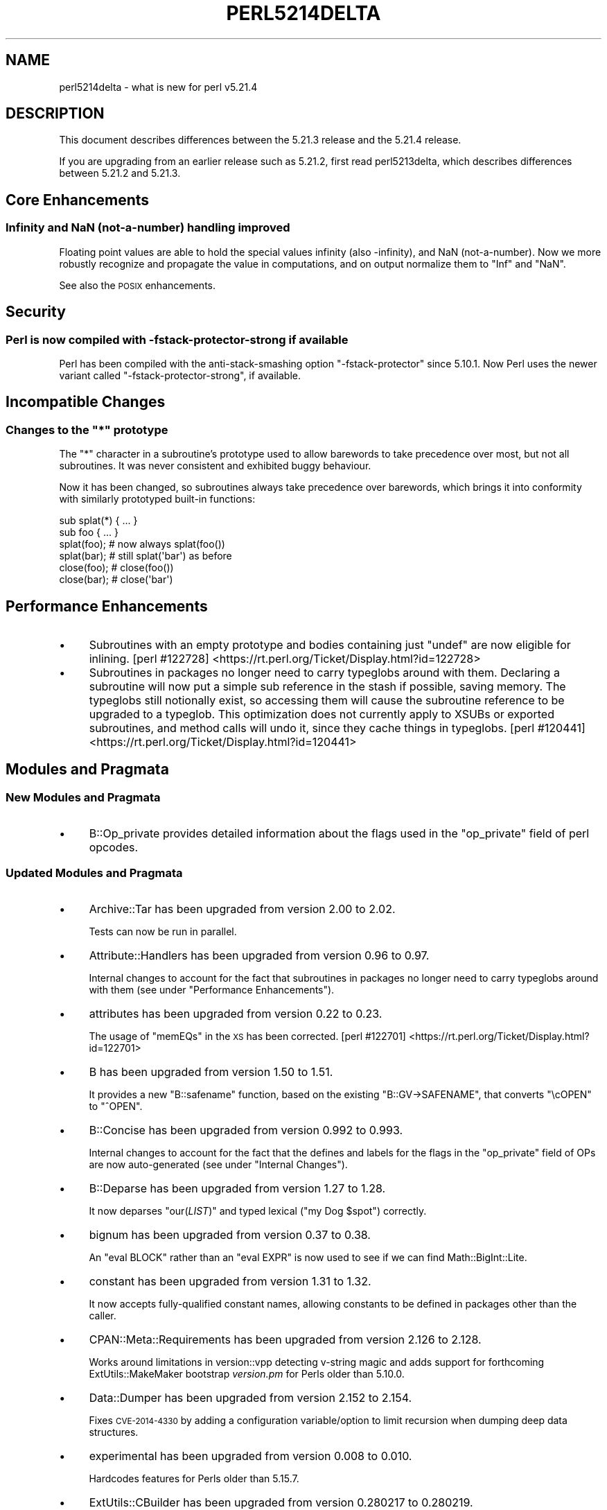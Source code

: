 .\" Automatically generated by Pod::Man 2.28 (Pod::Simple 3.29)
.\"
.\" Standard preamble:
.\" ========================================================================
.de Sp \" Vertical space (when we can't use .PP)
.if t .sp .5v
.if n .sp
..
.de Vb \" Begin verbatim text
.ft CW
.nf
.ne \\$1
..
.de Ve \" End verbatim text
.ft R
.fi
..
.\" Set up some character translations and predefined strings.  \*(-- will
.\" give an unbreakable dash, \*(PI will give pi, \*(L" will give a left
.\" double quote, and \*(R" will give a right double quote.  \*(C+ will
.\" give a nicer C++.  Capital omega is used to do unbreakable dashes and
.\" therefore won't be available.  \*(C` and \*(C' expand to `' in nroff,
.\" nothing in troff, for use with C<>.
.tr \(*W-
.ds C+ C\v'-.1v'\h'-1p'\s-2+\h'-1p'+\s0\v'.1v'\h'-1p'
.ie n \{\
.    ds -- \(*W-
.    ds PI pi
.    if (\n(.H=4u)&(1m=24u) .ds -- \(*W\h'-12u'\(*W\h'-12u'-\" diablo 10 pitch
.    if (\n(.H=4u)&(1m=20u) .ds -- \(*W\h'-12u'\(*W\h'-8u'-\"  diablo 12 pitch
.    ds L" ""
.    ds R" ""
.    ds C` ""
.    ds C' ""
'br\}
.el\{\
.    ds -- \|\(em\|
.    ds PI \(*p
.    ds L" ``
.    ds R" ''
.    ds C`
.    ds C'
'br\}
.\"
.\" Escape single quotes in literal strings from groff's Unicode transform.
.ie \n(.g .ds Aq \(aq
.el       .ds Aq '
.\"
.\" If the F register is turned on, we'll generate index entries on stderr for
.\" titles (.TH), headers (.SH), subsections (.SS), items (.Ip), and index
.\" entries marked with X<> in POD.  Of course, you'll have to process the
.\" output yourself in some meaningful fashion.
.\"
.\" Avoid warning from groff about undefined register 'F'.
.de IX
..
.nr rF 0
.if \n(.g .if rF .nr rF 1
.if (\n(rF:(\n(.g==0)) \{
.    if \nF \{
.        de IX
.        tm Index:\\$1\t\\n%\t"\\$2"
..
.        if !\nF==2 \{
.            nr % 0
.            nr F 2
.        \}
.    \}
.\}
.rr rF
.\"
.\" Accent mark definitions (@(#)ms.acc 1.5 88/02/08 SMI; from UCB 4.2).
.\" Fear.  Run.  Save yourself.  No user-serviceable parts.
.    \" fudge factors for nroff and troff
.if n \{\
.    ds #H 0
.    ds #V .8m
.    ds #F .3m
.    ds #[ \f1
.    ds #] \fP
.\}
.if t \{\
.    ds #H ((1u-(\\\\n(.fu%2u))*.13m)
.    ds #V .6m
.    ds #F 0
.    ds #[ \&
.    ds #] \&
.\}
.    \" simple accents for nroff and troff
.if n \{\
.    ds ' \&
.    ds ` \&
.    ds ^ \&
.    ds , \&
.    ds ~ ~
.    ds /
.\}
.if t \{\
.    ds ' \\k:\h'-(\\n(.wu*8/10-\*(#H)'\'\h"|\\n:u"
.    ds ` \\k:\h'-(\\n(.wu*8/10-\*(#H)'\`\h'|\\n:u'
.    ds ^ \\k:\h'-(\\n(.wu*10/11-\*(#H)'^\h'|\\n:u'
.    ds , \\k:\h'-(\\n(.wu*8/10)',\h'|\\n:u'
.    ds ~ \\k:\h'-(\\n(.wu-\*(#H-.1m)'~\h'|\\n:u'
.    ds / \\k:\h'-(\\n(.wu*8/10-\*(#H)'\z\(sl\h'|\\n:u'
.\}
.    \" troff and (daisy-wheel) nroff accents
.ds : \\k:\h'-(\\n(.wu*8/10-\*(#H+.1m+\*(#F)'\v'-\*(#V'\z.\h'.2m+\*(#F'.\h'|\\n:u'\v'\*(#V'
.ds 8 \h'\*(#H'\(*b\h'-\*(#H'
.ds o \\k:\h'-(\\n(.wu+\w'\(de'u-\*(#H)/2u'\v'-.3n'\*(#[\z\(de\v'.3n'\h'|\\n:u'\*(#]
.ds d- \h'\*(#H'\(pd\h'-\w'~'u'\v'-.25m'\f2\(hy\fP\v'.25m'\h'-\*(#H'
.ds D- D\\k:\h'-\w'D'u'\v'-.11m'\z\(hy\v'.11m'\h'|\\n:u'
.ds th \*(#[\v'.3m'\s+1I\s-1\v'-.3m'\h'-(\w'I'u*2/3)'\s-1o\s+1\*(#]
.ds Th \*(#[\s+2I\s-2\h'-\w'I'u*3/5'\v'-.3m'o\v'.3m'\*(#]
.ds ae a\h'-(\w'a'u*4/10)'e
.ds Ae A\h'-(\w'A'u*4/10)'E
.    \" corrections for vroff
.if v .ds ~ \\k:\h'-(\\n(.wu*9/10-\*(#H)'\s-2\u~\d\s+2\h'|\\n:u'
.if v .ds ^ \\k:\h'-(\\n(.wu*10/11-\*(#H)'\v'-.4m'^\v'.4m'\h'|\\n:u'
.    \" for low resolution devices (crt and lpr)
.if \n(.H>23 .if \n(.V>19 \
\{\
.    ds : e
.    ds 8 ss
.    ds o a
.    ds d- d\h'-1'\(ga
.    ds D- D\h'-1'\(hy
.    ds th \o'bp'
.    ds Th \o'LP'
.    ds ae ae
.    ds Ae AE
.\}
.rm #[ #] #H #V #F C
.\" ========================================================================
.\"
.IX Title "PERL5214DELTA 1"
.TH PERL5214DELTA 1 "2015-05-13" "perl v5.22.0" "Perl Programmers Reference Guide"
.\" For nroff, turn off justification.  Always turn off hyphenation; it makes
.\" way too many mistakes in technical documents.
.if n .ad l
.nh
.SH "NAME"
perl5214delta \- what is new for perl v5.21.4
.SH "DESCRIPTION"
.IX Header "DESCRIPTION"
This document describes differences between the 5.21.3 release and the 5.21.4
release.
.PP
If you are upgrading from an earlier release such as 5.21.2, first read
perl5213delta, which describes differences between 5.21.2 and 5.21.3.
.SH "Core Enhancements"
.IX Header "Core Enhancements"
.SS "Infinity and NaN (not-a-number) handling improved"
.IX Subsection "Infinity and NaN (not-a-number) handling improved"
Floating point values are able to hold the special values infinity (also
\&\-infinity), and NaN (not-a-number).  Now we more robustly recognize and
propagate the value in computations, and on output normalize them to \f(CW\*(C`Inf\*(C'\fR and
\&\f(CW\*(C`NaN\*(C'\fR.
.PP
See also the \s-1POSIX\s0 enhancements.
.SH "Security"
.IX Header "Security"
.SS "Perl is now compiled with \-fstack\-protector\-strong if available"
.IX Subsection "Perl is now compiled with -fstack-protector-strong if available"
Perl has been compiled with the anti-stack-smashing option
\&\f(CW\*(C`\-fstack\-protector\*(C'\fR since 5.10.1.  Now Perl uses the newer variant
called \f(CW\*(C`\-fstack\-protector\-strong\*(C'\fR, if available.
.SH "Incompatible Changes"
.IX Header "Incompatible Changes"
.ie n .SS "Changes to the ""*"" prototype"
.el .SS "Changes to the \f(CW*\fP prototype"
.IX Subsection "Changes to the * prototype"
The \f(CW\*(C`*\*(C'\fR character in a subroutine's prototype used to allow barewords to take
precedence over most, but not all subroutines.  It was never consistent and
exhibited buggy behaviour.
.PP
Now it has been changed, so subroutines always take precedence over barewords,
which brings it into conformity with similarly prototyped built-in functions:
.PP
.Vb 6
\&    sub splat(*) { ... }
\&    sub foo { ... }
\&    splat(foo); # now always splat(foo())
\&    splat(bar); # still splat(\*(Aqbar\*(Aq) as before
\&    close(foo); # close(foo())
\&    close(bar); # close(\*(Aqbar\*(Aq)
.Ve
.SH "Performance Enhancements"
.IX Header "Performance Enhancements"
.IP "\(bu" 4
Subroutines with an empty prototype and bodies containing just \f(CW\*(C`undef\*(C'\fR are now
eligible for inlining.
[perl #122728] <https://rt.perl.org/Ticket/Display.html?id=122728>
.IP "\(bu" 4
Subroutines in packages no longer need to carry typeglobs around with them.
Declaring a subroutine will now put a simple sub reference in the stash if
possible, saving memory.  The typeglobs still notionally exist, so accessing
them will cause the subroutine reference to be upgraded to a typeglob.  This
optimization does not currently apply to XSUBs or exported subroutines, and
method calls will undo it, since they cache things in typeglobs.
[perl #120441] <https://rt.perl.org/Ticket/Display.html?id=120441>
.SH "Modules and Pragmata"
.IX Header "Modules and Pragmata"
.SS "New Modules and Pragmata"
.IX Subsection "New Modules and Pragmata"
.IP "\(bu" 4
B::Op_private provides detailed information about the flags used in the
\&\f(CW\*(C`op_private\*(C'\fR field of perl opcodes.
.SS "Updated Modules and Pragmata"
.IX Subsection "Updated Modules and Pragmata"
.IP "\(bu" 4
Archive::Tar has been upgraded from version 2.00 to 2.02.
.Sp
Tests can now be run in parallel.
.IP "\(bu" 4
Attribute::Handlers has been upgraded from version 0.96 to 0.97.
.Sp
Internal changes to account for the fact that subroutines in packages no longer
need to carry typeglobs around with them (see under \*(L"Performance
Enhancements\*(R").
.IP "\(bu" 4
attributes has been upgraded from version 0.22 to 0.23.
.Sp
The usage of \f(CW\*(C`memEQs\*(C'\fR in the \s-1XS\s0 has been corrected.
[perl #122701] <https://rt.perl.org/Ticket/Display.html?id=122701>
.IP "\(bu" 4
B has been upgraded from version 1.50 to 1.51.
.Sp
It provides a new \f(CW\*(C`B::safename\*(C'\fR function, based on the existing
\&\f(CW\*(C`B::GV\->SAFENAME\*(C'\fR, that converts \*(L"\ecOPEN\*(R" to \*(L"^OPEN\*(R".
.IP "\(bu" 4
B::Concise has been upgraded from version 0.992 to 0.993.
.Sp
Internal changes to account for the fact that the defines and labels for the
flags in the \f(CW\*(C`op_private\*(C'\fR field of OPs are now auto-generated (see under
\&\*(L"Internal Changes\*(R").
.IP "\(bu" 4
B::Deparse has been upgraded from version 1.27 to 1.28.
.Sp
It now deparses \f(CW\*(C`our(\f(CILIST\f(CW)\*(C'\fR and typed lexical (\f(CW\*(C`my Dog $spot\*(C'\fR) correctly.
.IP "\(bu" 4
bignum has been upgraded from version 0.37 to 0.38.
.Sp
An \f(CW\*(C`eval BLOCK\*(C'\fR rather than an \f(CW\*(C`eval EXPR\*(C'\fR is now used to see if we can find
Math::BigInt::Lite.
.IP "\(bu" 4
constant has been upgraded from version 1.31 to 1.32.
.Sp
It now accepts fully-qualified constant names, allowing constants to be defined
in packages other than the caller.
.IP "\(bu" 4
CPAN::Meta::Requirements has been upgraded from version 2.126 to 2.128.
.Sp
Works around limitations in version::vpp detecting v\-string magic and adds
support for forthcoming ExtUtils::MakeMaker bootstrap \fIversion.pm\fR for
Perls older than 5.10.0.
.IP "\(bu" 4
Data::Dumper has been upgraded from version 2.152 to 2.154.
.Sp
Fixes \s-1CVE\-2014\-4330\s0 by adding a configuration variable/option to limit
recursion when dumping deep data structures.
.IP "\(bu" 4
experimental has been upgraded from version 0.008 to 0.010.
.Sp
Hardcodes features for Perls older than 5.15.7.
.IP "\(bu" 4
ExtUtils::CBuilder has been upgraded from version 0.280217 to 0.280219.
.Sp
Fixes a regression on Android.
[perl #122675] <https://rt.perl.org/Ticket/Display.html?id=122675>
.IP "\(bu" 4
ExtUtils::Install has been upgraded from version 1.68 to 2.04.
.Sp
No changes to installed files other than version bumps.
.IP "\(bu" 4
ExtUtils::Manifest has been upgraded from version 1.65 to 1.68.
.Sp
Fixes a bug with \f(CW\*(C`maniread()\*(C'\fR's handling of quoted filenames and improves
\&\f(CW\*(C`manifind()\*(C'\fR to follow symlinks.
[perl #122415] <https://rt.perl.org/Ticket/Display.html?id=122415>
.IP "\(bu" 4
File::Find has been upgraded from version 1.27 to 1.28.
.Sp
\&\f(CW\*(C`find()\*(C'\fR and \f(CW\*(C`finddepth()\*(C'\fR will now warn if passed inappropriate or
misspelled options.
.IP "\(bu" 4
Getopt::Std has been upgraded from version 1.10 to 1.11.
.Sp
Corrects a typo in the documentation.
.IP "\(bu" 4
HTTP::Tiny has been upgraded from version 0.047 to 0.049.
.Sp
\&\f(CW\*(C`keep_alive\*(C'\fR is now fork-safe and thread-safe.
.IP "\(bu" 4
\&\s-1IO\s0 has been upgraded from version 1.33 to 1.34.
.Sp
The \s-1XS\s0 implementation has been fixed for the sake of older Perls.
.IP "\(bu" 4
IO::Socket::IP has been upgraded from version 0.31 to 0.32.
.Sp
Implements Timeout for \f(CW\*(C`connect()\*(C'\fR.
[cpan #92075] <https://rt.cpan.org/Ticket/Display.html?id=92075>
.IP "\(bu" 4
Locale::Codes has been upgraded from version 3.31 to 3.32.
.Sp
New codes have been added.
.IP "\(bu" 4
Math::BigInt has been upgraded from version 1.9996 to 1.9997.
.Sp
The documentation now gives test examples using Test::More rather than
Test.
.IP "\(bu" 4
Module::CoreList has been upgraded from version 5.021003 to 5.20140920.
.Sp
Updated to cover the latest releases of Perl.
.IP "\(bu" 4
overload has been upgraded from version 1.22 to 1.23.
.Sp
A redundant \f(CW\*(C`ref $sub\*(C'\fR check has been removed.
.IP "\(bu" 4
PathTools has been upgraded from version 3.49 to 3.50.
.Sp
A warning from the \fBgcc\fR compiler is now avoided when building the \s-1XS.\s0
.IP "\(bu" 4
Pod::Perldoc has been upgraded from version 3.23 to 3.24.
.Sp
Filehandles opened for reading or writing now have \f(CW\*(C`:encoding(UTF\-8)\*(C'\fR set.
[cpan #98019] <https://rt.cpan.org/Ticket/Display.html?id=98019>
.IP "\(bu" 4
\&\s-1POSIX\s0 has been upgraded from version 1.42 to 1.43.
.Sp
The C99 math functions and constants (for example acosh, isinf, isnan, round,
trunc; M_E, M_SQRT2, M_PI) have been added.
.IP "\(bu" 4
Scalar-List-Utils has been upgraded from version 1.39 to 1.41.
.Sp
A new module, Sub::Util, has been added, containing functions related to
\&\s-1CODE\s0 refs, including \f(CW\*(C`subname\*(C'\fR (inspired by Sub::Identity) and \f(CW\*(C`set_subname\*(C'\fR
(copied and renamed from Sub::Name).
.Sp
The use of \f(CW\*(C`GetMagic\*(C'\fR in \f(CW\*(C`List::Util::reduce()\*(C'\fR has also been fixed.
[cpan #63211] <https://rt.cpan.org/Ticket/Display.html?id=63211>
.IP "\(bu" 4
Term::ReadLine has been upgraded from version 1.14 to 1.15.
.Sp
Faster checks are now made first in some if-statements.
.IP "\(bu" 4
Test::Harness has been upgraded from version 3.32 to 3.33.
.Sp
Various documentation fixes.
.IP "\(bu" 4
Test::Simple has been upgraded from version 1.001003 to 1.001006.
.Sp
Various documentation fixes.
.IP "\(bu" 4
threads has been upgraded from version 1.95 to 1.96.
.Sp
No changes to installed files other than version bumps.
.IP "\(bu" 4
Time::Piece has been upgraded from version 1.27 to 1.29.
.Sp
When pretty printing negative Time::Seconds, the \*(L"minus\*(R" is no longer lost.
.IP "\(bu" 4
version has been upgraded from version 0.9908 to 0.9909.
.Sp
Numerous changes.  See the \fIChanges\fR file in the \s-1CPAN\s0 distribution for
details.
.SH "Documentation"
.IX Header "Documentation"
.SS "Changes to Existing Documentation"
.IX Subsection "Changes to Existing Documentation"
\fIperlfunc\fR
.IX Subsection "perlfunc"
.IP "\(bu" 4
Calling \f(CW\*(C`delete\*(C'\fR or \f(CW\*(C`exists\*(C'\fR on array values is now described as \*(L"strongly
discouraged\*(R" rather than \*(L"deprecated\*(R".
.PP
\fIperlpolicy\fR
.IX Subsection "perlpolicy"
.IP "\(bu" 4
The conditions for marking an experimental feature as non-experimental are now
set out.
.PP
\fIperlrecharclass\fR
.IX Subsection "perlrecharclass"
.IP "\(bu" 4
The documentation of Bracketed Character Classes has been expanded to cover the
improvements in \f(CW\*(C`qr/[\eN{named sequence}]/\*(C'\fR (see under \*(L"Selected Bug Fixes\*(R").
.PP
\fIperlsyn\fR
.IX Subsection "perlsyn"
.IP "\(bu" 4
An ambiguity in the documentation of the Ellipsis statement has been corrected.
[perl #122661] <https://rt.perl.org/Ticket/Display.html?id=122661>
.PP
\fIperlxs\fR
.IX Subsection "perlxs"
.IP "\(bu" 4
Added a discussion of locale issues in \s-1XS\s0 code.
.SH "Diagnostics"
.IX Header "Diagnostics"
The following additions or changes have been made to diagnostic output,
including warnings and fatal error messages.  For the complete list of
diagnostic messages, see perldiag.
.SS "New Diagnostics"
.IX Subsection "New Diagnostics"
\fINew Warnings\fR
.IX Subsection "New Warnings"
.IP "\(bu" 4
Character in 'C' format overflow in pack
.Sp
(W pack) You tried converting an infinity or not-a-number to an unsigned
character, which makes no sense.  Perl behaved as if you tried to pack 0xFF.
.IP "\(bu" 4
Character in 'c' format overflow in pack
.Sp
(W pack) You tried converting an infinity or not-a-number to a signed
character, which makes no sense.  Perl behaved as if you tried to pack 0xFF.
.IP "\(bu" 4
Invalid number (%f) in chr
.Sp
(W utf8) You passed an invalid number (like an infinity or not-a-number) to
\&\f(CW\*(C`chr\*(C'\fR.  Those are not valid character numbers, so it returned the Unicode
replacement character (U+FFFD).
.SS "Changes to Existing Diagnostics"
.IX Subsection "Changes to Existing Diagnostics"
.IP "\(bu" 4
Global symbol \*(L"%s\*(R" requires explicit package name
.Sp
This message has had '(did you forget to declare \*(L"my \f(CW%s\fR\*(R"?)' appended to it, to
make it more helpful to new Perl programmers.
[perl #121638] <https://rt.perl.org/Ticket/Display.html?id=121638>
.IP "\(bu" 4
\&\eN{} in character class restricted to one character in regex; marked by <\-\-\ \s-1HERE\s0 in m/%s/
.Sp
This message has had 'character class' changed to 'inverted character class or
as a range end-point is' to reflect improvements in \f(CW\*(C`qr/[\eN{named sequence}]/\*(C'\fR
(see under \*(L"Selected Bug Fixes\*(R").
.IP "\(bu" 4
panic: frexp
.Sp
This message has had ': \f(CW%f\fR' appended to it, to show what the offending floating
point number is.
.SS "Diagnostic Removals"
.IX Subsection "Diagnostic Removals"
.IP "\(bu" 4
\&\*(L"Constant is not a \s-1FOO\s0 reference\*(R"
.Sp
Compile-time checking of constant dereferencing (e.g., \f(CW\*(C`my_constant\->()\*(C'\fR)
has been removed, since it was not taking overloading into account.
[perl #69456] <https://rt.perl.org/Ticket/Display.html?id=69456>
[perl #122607] <https://rt.perl.org/Ticket/Display.html?id=122607>
.IP "\(bu" 4
\&\*(L"Ambiguous use of \-foo resolved as \-&\fIfoo()\fR\*(R"
.Sp
There is actually no ambiguity here, and this impedes the use of negated
constants; e.g., \f(CW\*(C`\-Inf\*(C'\fR.
.SH "Configuration and Compilation"
.IX Header "Configuration and Compilation"
.IP "\(bu" 4
For long doubles (to get more precision and range for floating point numbers)
one can now use the \s-1GCC\s0 quadmath library which implements the quadruple
precision floating point numbers in x86 and ia64 platforms.  See \fI\s-1INSTALL\s0\fR for
details.
.SH "Testing"
.IX Header "Testing"
.IP "\(bu" 4
A new test script, \fIop/infnan.t\fR, has been added to test if Inf and NaN are
working correctly.  See \*(L"Infinity and NaN (not-a-number) handling improved\*(R".
.IP "\(bu" 4
A new test script, \fIre/rt122747.t\fR, has been added to test that the fix for
perl #122747 <https://rt.perl.org/Ticket/Display.html?id=122747> is working.
.SH "Internal Changes"
.IX Header "Internal Changes"
.IP "\(bu" 4
\&\f(CW\*(C`save_re_context\*(C'\fR no longer does anything and has been moved to \fImathoms.c\fR.
.IP "\(bu" 4
\&\f(CW\*(C`cv_name\*(C'\fR is a new \s-1API\s0 function that can be passed a \s-1CV\s0 or \s-1GV. \s0 It returns an
\&\s-1SV\s0 containing the name of the subroutine for use in diagnostics.
[perl #116735] <https://rt.perl.org/Ticket/Display.html?id=116735>
[perl #120441] <https://rt.perl.org/Ticket/Display.html?id=120441>
.IP "\(bu" 4
\&\f(CW\*(C`cv_set_call_checker_flags\*(C'\fR is a new \s-1API\s0 function that works like
\&\f(CW\*(C`cv_set_call_checker\*(C'\fR, except that it allows the caller to specify whether the
call checker requires a full \s-1GV\s0 for reporting the subroutine's name, or whether
it could be passed a \s-1CV\s0 instead.  Whatever value is passed will be acceptable
to \f(CW\*(C`cv_name\*(C'\fR.  \f(CW\*(C`cv_set_call_checker\*(C'\fR guarantees there will be a \s-1GV,\s0 but it
may have to create one on the fly, which is inefficient.
[perl #116735] <https://rt.perl.org/Ticket/Display.html?id=116735>
.IP "\(bu" 4
\&\f(CW\*(C`CvGV\*(C'\fR (which is not part of the \s-1API\s0) is now a more complex macro, which may
call a function and reify a \s-1GV. \s0 For those cases where is has been used as a
boolean, \f(CW\*(C`CvHASGV\*(C'\fR has been added, which will return true for CVs that
notionally have GVs, but without reifying the \s-1GV.  \s0\f(CW\*(C`CvGV\*(C'\fR also returns a \s-1GV\s0
now for lexical subs.
[perl #120441] <https://rt.perl.org/Ticket/Display.html?id=120441>
.IP "\(bu" 4
Added \*(L"sync_locale\*(R" in perlapi.  Changing the program's locale should be avoided
by \s-1XS\s0 code.  Nevertheless, certain non-Perl libraries called from \s-1XS,\s0 such as
\&\f(CW\*(C`Gtk\*(C'\fR do so.  When this happens, Perl needs to be told that the locale has
changed.  Use this function to do so, before returning to Perl.
.IP "\(bu" 4
The defines and labels for the flags in the \f(CW\*(C`op_private\*(C'\fR field of OPs are now
auto-generated from data in \fIregen/op_private\fR.  The noticeable effect of this
is that some of the flag output of \f(CW\*(C`Concise\*(C'\fR might differ slightly, and the
flag output of \f(CW\*(C`perl \-Dx\*(C'\fR may differ considerably (they both use the same set
of labels now).  Also in debugging builds, there is a new assert in
\&\f(CW\*(C`op_free()\*(C'\fR that checks that the op doesn't have any unrecognized flags set in
\&\f(CW\*(C`op_private\*(C'\fR.
.SH "Selected Bug Fixes"
.IX Header "Selected Bug Fixes"
.IP "\(bu" 4
Constant dereferencing now works correctly for typeglob constants.  Previously
the glob was stringified and its name looked up.  Now the glob itself is used.
[perl #69456] <https://rt.perl.org/Ticket/Display.html?id=69456>
.IP "\(bu" 4
When parsing a funny character ($ @ % &) followed by braces, the parser no
longer tries to guess whether it is a block or a hash constructor (causing a
syntax error when it guesses the latter), since it can only be a block.
.IP "\(bu" 4
\&\f(CW\*(C`undef $reference\*(C'\fR now frees the referent immediately, instead of hanging on
to it until the next statement.
[perl #122556] <https://rt.perl.org/Ticket/Display.html?id=122556>
.IP "\(bu" 4
Various cases where the name of a sub is used (autoload, overloading, error
messages) used to crash for lexical subs, but have been fixed.
.IP "\(bu" 4
Bareword lookup now tries to avoid vivifying packages if it turns out the
bareword is not going to be a subroutine name.
.IP "\(bu" 4
Compilation of anonymous constants (e.g., \f(CW\*(C`sub () { 3 }\*(C'\fR) no longer deletes
any subroutine named \f(CW\*(C`_\|_ANON_\|_\*(C'\fR in the current package.  Not only was
\&\f(CW\*(C`*_\|_ANON_\|_{CODE}\*(C'\fR cleared, but there was a memory leak, too.  This bug goes
back to Perl 5.8.0.
.IP "\(bu" 4
Stub declarations like \f(CW\*(C`sub f;\*(C'\fR and \f(CW\*(C`sub f ();\*(C'\fR no longer wipe out constants
of the same name declared by \f(CW\*(C`use constant\*(C'\fR.  This bug was introduced in Perl
5.10.0.
.IP "\(bu" 4
Under some conditions a warning raised in compilation of regular expression
patterns could be displayed multiple times.  This is now fixed.
.IP "\(bu" 4
\&\f(CW\*(C`qr/[\eN{named sequence}]/\*(C'\fR now works properly in many instances.  Some names
known to \f(CW\*(C`\eN{...}\*(C'\fR refer to a sequence of multiple characters, instead of the
usual single character.  Bracketed character classes generally only match
single characters, but now special handling has been added so that they can
match named sequences, but not if the class is inverted or the sequence is
specified as the beginning or end of a range.  In these cases, the only
behavior change from before is a slight rewording of the fatal error message
given when this class is part of a \f(CW\*(C`?[...])\*(C'\fR construct.  When the \f(CW\*(C`[...]\*(C'\fR
stands alone, the same non-fatal warning as before is raised, and only the
first character in the sequence is used, again just as before.
.IP "\(bu" 4
Tainted constants evaluated at compile time no longer cause unrelated
statements to become tainted.
[perl #122669] <https://rt.perl.org/Ticket/Display.html?id=122669>
.IP "\(bu" 4
\&\f(CW\*(C`open $$fh, ...\*(C'\fR, which vivifies a handle with a name like \*(L"main::_GEN_0\*(R", was
not giving the handle the right reference count, so a double free could happen.
.IP "\(bu" 4
When deciding that a bareword was a method name, the parser would get confused
if an \*(L"our\*(R" sub with the same name existed, and look up the method in the
package of the \*(L"our\*(R" sub, instead of the package of the invocant.
.IP "\(bu" 4
The parser no longer gets confused by \f(CW\*(C`\eU=\*(C'\fR within a double-quoted string.  It
used to produce a syntax error, but now compiles it correctly.
[perl #80368] <https://rt.perl.org/Ticket/Display.html?id=80368>
.IP "\(bu" 4
It has always been the intention for the \f(CW\*(C`\-B\*(C'\fR and \f(CW\*(C`\-T\*(C'\fR file test operators to
treat \s-1UTF\-8\s0 encoded files as text.  (perlfunc has
been updated to say this.)  Previously, it was possible for some files to be
considered \s-1UTF\-8\s0 that actually weren't valid \s-1UTF\-8. \s0 This is now fixed.  The
operators now work on \s-1EBCDIC\s0 platforms as well.
.IP "\(bu" 4
Under some conditions warning messages raised during regular expression pattern
compilation were being output more than once.  This has now been fixed.
.IP "\(bu" 4
A regression has been fixed that was introduced in Perl 5.20.0 (fixed in Perl
5.20.1 as well as here) in which a \s-1UTF\-8\s0 encoded regular expression pattern
that contains a single \s-1ASCII\s0 lowercase letter does not match its uppercase
counterpart.
[perl #122655] <https://rt.perl.org/Ticket/Display.html?id=122655>
.IP "\(bu" 4
Constant folding could incorrectly suppress warnings if lexical warnings (\f(CW\*(C`use
warnings\*(C'\fR or \f(CW\*(C`no warnings\*(C'\fR) were not in effect and \f(CW$^W\fR were false at
compile time and true at run time.
.IP "\(bu" 4
Loading \s-1UTF8\s0 tables during a regular expression match could cause assertion
failures under debugging builds if the previous match used the very same
regular expression.
[perl #122747] <https://rt.perl.org/Ticket/Display.html?id=122747>
.IP "\(bu" 4
Thread cloning used to work incorrectly for lexical subs, possibly causing
crashes or double frees on exit.
.IP "\(bu" 4
Since Perl 5.14.0, deleting \f(CW$SomePackage::{_\|_ANON_\|_}\fR and then undefining an
anonymous subroutine could corrupt things internally, resulting in
Devel::Peek crashing or B.pm giving nonsensical data.  This has been
fixed.
.IP "\(bu" 4
\&\f(CW\*(C`(caller $n)[3]\*(C'\fR now reports names of lexical subs, instead of treating them
as \*(L"(unknown)\*(R".
.IP "\(bu" 4
\&\f(CW\*(C`sort subname LIST\*(C'\fR now supports lexical subs for the comparison routine.
.IP "\(bu" 4
Aliasing (e.g., via \f(CW\*(C`*x = *y\*(C'\fR) could confuse list assignments that mention the
two names for the same variable on either side, causing wrong values to be
assigned.
[perl #15667] <https://rt.perl.org/Ticket/Display.html?id=15667>
.IP "\(bu" 4
Long here-doc terminators could cause a bad read on short lines of input.  This
has been fixed.  It is doubtful that any crash could have occurred.  This bug
goes back to when here-docs were introduced in Perl 3.000 twenty-five years
ago.
.IP "\(bu" 4
An optimization in \f(CW\*(C`split\*(C'\fR to treat \f(CW\*(C`split/^/\*(C'\fR like \f(CW\*(C`split/^/m\*(C'\fR had the
unfortunate side-effect of also treating \f(CW\*(C`split/\eA/\*(C'\fR like \f(CW\*(C`split/^/m\*(C'\fR, which
it should not.  This has been fixed.  (Note, however, that \f(CW\*(C`split/^x/\*(C'\fR does
not behave like \f(CW\*(C`split/^x/m\*(C'\fR, which is also considered to be a bug and will be
fixed in a future version.)
[perl #122761] <https://rt.perl.org/Ticket/Display.html?id=122761>
.IP "\(bu" 4
The little-known \f(CW\*(C`my Class $var\*(C'\fR syntax (see fields and attributes)
could get confused in the scope of \f(CW\*(C`use utf8\*(C'\fR if \f(CW\*(C`Class\*(C'\fR were a constant
whose value contained Latin\-1 characters.
.SH "Acknowledgements"
.IX Header "Acknowledgements"
Perl 5.21.4 represents approximately 4 weeks of development since Perl 5.21.3
and contains approximately 29,000 lines of changes across 520 files from 30
authors.
.PP
Excluding auto-generated files, documentation and release tools, there were
approximately 15,000 lines of changes to 390 .pm, .t, .c and .h files.
.PP
Perl continues to flourish into its third decade thanks to a vibrant community
of users and developers.  The following people are known to have contributed
the improvements that became Perl 5.21.4:
.PP
Alberto Simo\*~es, Alexandre (Midnite) Jousset, Andy Dougherty, Anthony Heading,
Brian Fraser, Chris 'BinGOs' Williams, Craig A. Berry, Daniel Dragan, David
Mitchell, Doug Bell, Father Chrysostomos, George Greer, H.Merijn Brand, James E
Keenan, Jarkko Hietaniemi, Jerry D. Hedden, Karen Etheridge, Karl Williamson,
Olivier Mengue\*', Peter Martini, Reini Urban, Ricardo Signes, Steffen Mu\*:ller,
Steve Hay, Sullivan Beck, syber, Tadeusz SoXnierz, Tony Cook, Yves Orton,
\&\*(Aevar Arnfjo\*:r\*(d- Bjarmason.
.PP
The list above is almost certainly incomplete as it is automatically generated
from version control history.  In particular, it does not include the names of
the (very much appreciated) contributors who reported issues to the Perl bug
tracker.
.PP
Many of the changes included in this version originated in the \s-1CPAN\s0 modules
included in Perl's core.  We're grateful to the entire \s-1CPAN\s0 community for
helping Perl to flourish.
.PP
For a more complete list of all of Perl's historical contributors, please see
the \fI\s-1AUTHORS\s0\fR file in the Perl source distribution.
.SH "Reporting Bugs"
.IX Header "Reporting Bugs"
If you find what you think is a bug, you might check the articles recently
posted to the comp.lang.perl.misc newsgroup and the perl bug database at
https://rt.perl.org/ .  There may also be information at
http://www.perl.org/ , the Perl Home Page.
.PP
If you believe you have an unreported bug, please run the perlbug program
included with your release.  Be sure to trim your bug down to a tiny but
sufficient test case.  Your bug report, along with the output of \f(CW\*(C`perl \-V\*(C'\fR,
will be sent off to perlbug@perl.org to be analysed by the Perl porting team.
.PP
If the bug you are reporting has security implications, which make it
inappropriate to send to a publicly archived mailing list, then please send it
to perl5\-security\-report@perl.org.  This points to a closed subscription
unarchived mailing list, which includes all the core committers, who will be
able to help assess the impact of issues, figure out a resolution, and help
co-ordinate the release of patches to mitigate or fix the problem across all
platforms on which Perl is supported.  Please only use this address for
security issues in the Perl core, not for modules independently distributed on
\&\s-1CPAN.\s0
.SH "SEE ALSO"
.IX Header "SEE ALSO"
The \fIChanges\fR file for an explanation of how to view exhaustive details on
what changed.
.PP
The \fI\s-1INSTALL\s0\fR file for how to build Perl.
.PP
The \fI\s-1README\s0\fR file for general stuff.
.PP
The \fIArtistic\fR and \fICopying\fR files for copyright information.
